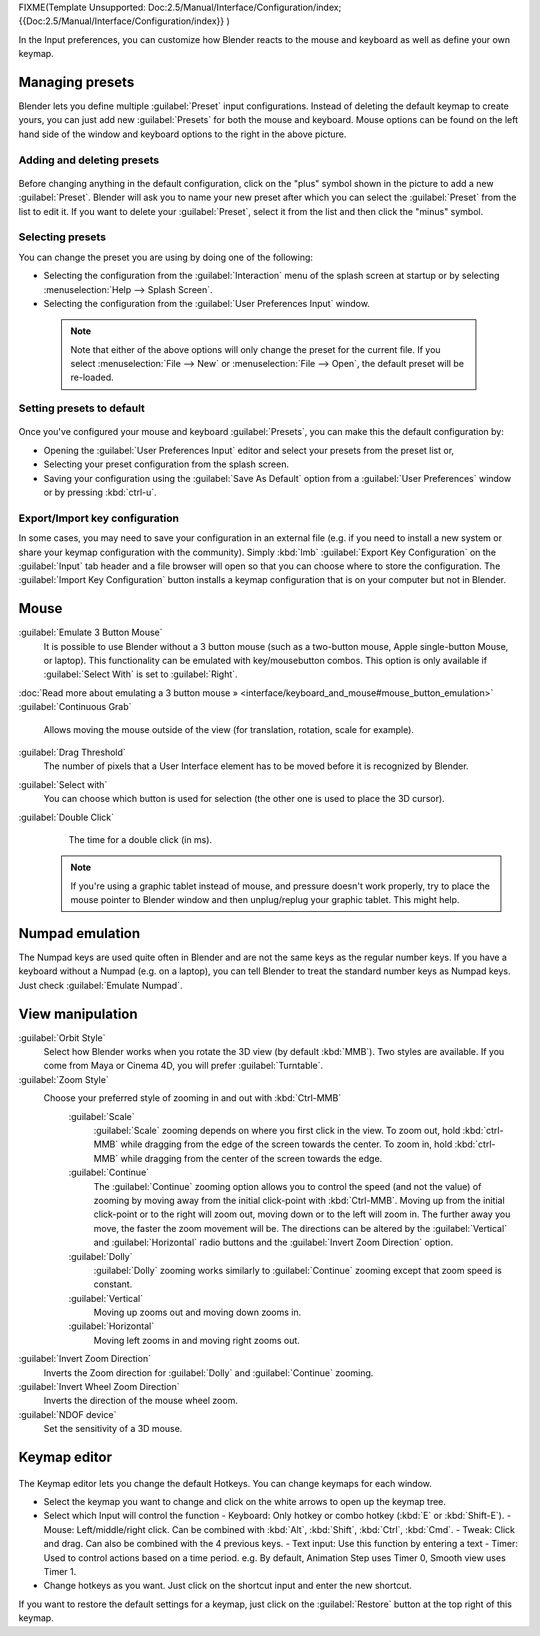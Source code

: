 


FIXME(Template Unsupported: Doc:2.5/Manual/Interface/Configuration/index;
{{Doc:2.5/Manual/Interface/Configuration/index}}
)

In the Input preferences, you can customize how Blender reacts to the mouse and keyboard as
well as define your own keymap.


.. figure:: /images/Manual-Interface-Configuration-Input-UserPreferencesInput.jpg
   :width: 650px
   :figwidth: 650px


Managing presets
================


Blender lets you define multiple :guilabel:`Preset` input configurations.
Instead of deleting the default keymap to create yours,
you can just add new :guilabel:`Presets` for both the mouse and keyboard. Mouse options can be
found on the left hand side of the window and keyboard options to the right in the above
picture.


Adding and deleting presets
---------------------------


.. figure:: /images/Manual-Interface-Configuration-Input-AddDeletePreset.jpg


Before changing anything in the default configuration,
click on the "plus" symbol shown in the picture to add a new :guilabel:`Preset`\ . Blender will
ask you to name your new preset after which you can select the :guilabel:`Preset` from the
list to edit it. If you want to delete your :guilabel:`Preset`\ ,
select it from the list and then click the "minus" symbol.


Selecting presets
-----------------


You can change the preset you are using by doing one of the following:


- Selecting the configuration from the :guilabel:`Interaction` menu of the splash screen at startup or by selecting :menuselection:`Help --> Splash Screen`\ .
- Selecting the configuration from the :guilabel:`User Preferences Input` window.


 .. admonition:: Note
   :class: note

   Note that either of the above options will only change the preset for the current file. If you select :menuselection:`File --> New` or :menuselection:`File --> Open`\ , the default preset will be re-loaded.


Setting presets to default
--------------------------


.. figure:: /images/Manual-Interface-Configuration-Input-SplashScreenInteraction.jpg
   :width: 307px
   :figwidth: 307px


Once you've configured your mouse and keyboard :guilabel:`Presets`\ ,
you can make this the default configuration by:


- Opening the :guilabel:`User Preferences Input` editor and select your presets from the preset list or,
- Selecting your preset configuration from the splash screen.
- Saving your configuration using the :guilabel:`Save As Default` option from a :guilabel:`User Preferences` window or by pressing :kbd:`ctrl-u`\ .


Export/Import key configuration
-------------------------------


In some cases, you may need to save your configuration in an external file (e.g.
if you need to install a new system or share your keymap configuration with the community).
Simply :kbd:`lmb` :guilabel:`Export Key Configuration` on the :guilabel:`Input` tab
header and a file browser will open so that you can choose where to store the configuration.
The :guilabel:`Import Key Configuration` button installs a keymap configuration that is on
your computer but not in Blender.


Mouse
=====


:guilabel:`Emulate 3 Button Mouse`
   It is possible to use Blender without a 3 button mouse (such as a two-button mouse, Apple single-button Mouse, or laptop). This functionality can be emulated with key/mousebutton combos. This option is only available if :guilabel:`Select With` is set to :guilabel:`Right`\ .
:doc:`Read more about emulating a 3 button mouse » <interface/keyboard_and_mouse#mouse_button_emulation>`
:guilabel:`Continuous Grab`
   Allows moving the mouse outside of the view (for translation, rotation, scale for example).
:guilabel:`Drag Threshold`
   The number of pixels that a User Interface element has to be moved before it is recognized by Blender.
:guilabel:`Select with`
   You can choose which button is used for selection (the other one is used to place the 3D cursor).
:guilabel:`Double Click`
   The time for a double click (in ms).


 .. admonition:: Note
   :class: note

   If you're using a graphic tablet instead of mouse, and pressure doesn't work properly, try to place the mouse pointer to Blender window and then unplug/replug your graphic tablet. This might help.


Numpad emulation
================


The Numpad keys are used quite often in Blender and are not the same keys as the regular
number keys. If you have a keyboard without a Numpad (e.g. on a laptop),
you can tell Blender to treat the standard number keys as Numpad keys.
Just check :guilabel:`Emulate Numpad`\ .


View manipulation
=================


:guilabel:`Orbit Style`
   Select how Blender works when you rotate the 3D view (by default :kbd:`MMB`\ ). Two styles are available. If you come from Maya or Cinema 4D, you will prefer :guilabel:`Turntable`\ .
:guilabel:`Zoom Style`
   Choose your preferred style of zooming in and out with :kbd:`Ctrl-MMB`
      :guilabel:`Scale`
         :guilabel:`Scale` zooming depends on where you first click in the view. To zoom out, hold :kbd:`ctrl-MMB` while dragging from the edge of the screen towards the center. To zoom in, hold :kbd:`ctrl-MMB` while dragging from the center of the screen towards the edge.
      :guilabel:`Continue`
         The :guilabel:`Continue` zooming option allows you to control the speed (and not the value) of zooming by moving away from the initial click-point with :kbd:`Ctrl-MMB`\ . Moving up from the initial click-point or to the right will zoom out, moving down or to the left will zoom in. The further away you move, the faster the zoom movement will be. The directions can be altered by the :guilabel:`Vertical` and :guilabel:`Horizontal` radio buttons and the :guilabel:`Invert Zoom Direction` option.
      :guilabel:`Dolly`
         :guilabel:`Dolly` zooming works similarly to :guilabel:`Continue` zooming except that zoom speed is constant.
      :guilabel:`Vertical`
         Moving up zooms out and moving down zooms in.
      :guilabel:`Horizontal`
         Moving left zooms in and moving right zooms out.
:guilabel:`Invert Zoom Direction`
   Inverts the Zoom direction for :guilabel:`Dolly` and :guilabel:`Continue` zooming.
:guilabel:`Invert Wheel Zoom Direction`
   Inverts the direction of the mouse wheel zoom.
:guilabel:`NDOF device`
   Set the sensitivity of a 3D mouse.


Keymap editor
=============


.. figure:: /images/Manual-Interface-Configuration-Input-KeymapEditor.jpg
   :width: 320px
   :figwidth: 320px


The Keymap editor lets you change the default Hotkeys. You can change keymaps for each window.


- Select the keymap you want to change and click on the white arrows to open up the keymap tree.
- Select which Input will control the function
  - Keyboard: Only hotkey or combo hotkey (\ :kbd:`E` or :kbd:`Shift-E`\ ).
  - Mouse: Left/middle/right click. Can be combined with :kbd:`Alt`\ , :kbd:`Shift`\ , :kbd:`Ctrl`\ , :kbd:`Cmd`\ .
  - Tweak: Click and drag. Can also be combined with the 4 previous keys.
  - Text input: Use this function by entering a text
  - Timer: Used to control actions based on a time period. e.g. By default, Animation Step uses Timer 0, Smooth view uses Timer 1.
- Change hotkeys as you want. Just click on the shortcut input and enter the new shortcut.

If you want to restore the default settings for a keymap,
just click on the :guilabel:`Restore` button at the top right of this keymap.

